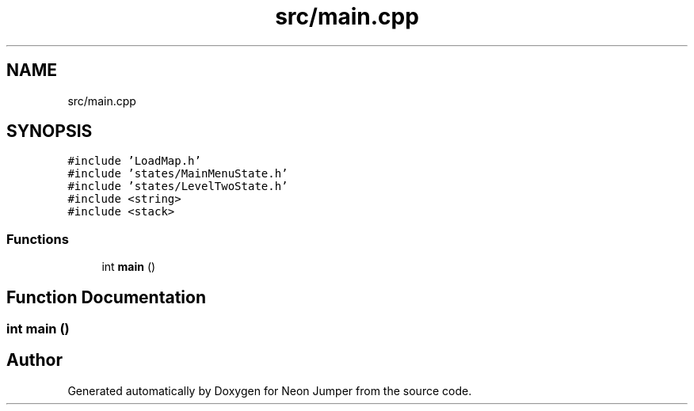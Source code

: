 .TH "src/main.cpp" 3 "Fri Jan 21 2022" "Neon Jumper" \" -*- nroff -*-
.ad l
.nh
.SH NAME
src/main.cpp
.SH SYNOPSIS
.br
.PP
\fC#include 'LoadMap\&.h'\fP
.br
\fC#include 'states/MainMenuState\&.h'\fP
.br
\fC#include 'states/LevelTwoState\&.h'\fP
.br
\fC#include <string>\fP
.br
\fC#include <stack>\fP
.br

.SS "Functions"

.in +1c
.ti -1c
.RI "int \fBmain\fP ()"
.br
.in -1c
.SH "Function Documentation"
.PP 
.SS "int main ()"

.SH "Author"
.PP 
Generated automatically by Doxygen for Neon Jumper from the source code\&.
